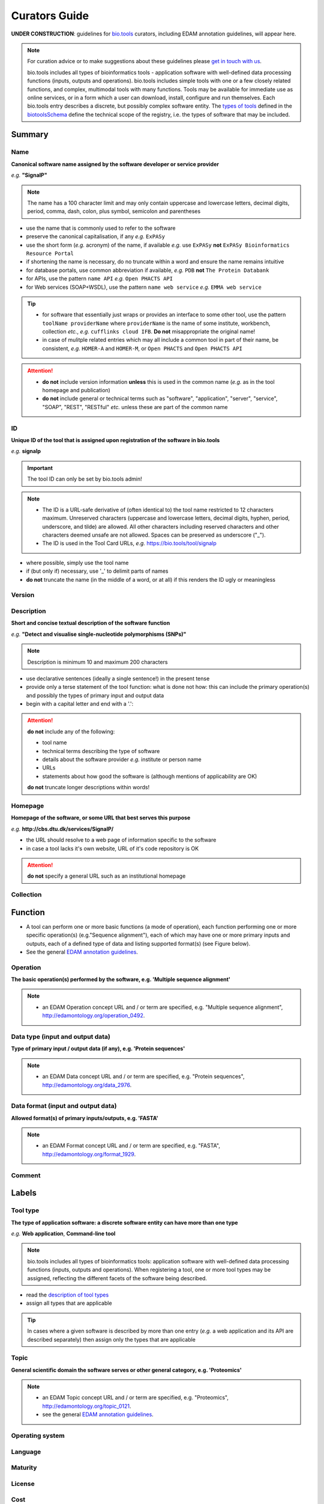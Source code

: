 Curators Guide
==============

**UNDER CONSTRUCTION**: guidelines for `bio.tools <https://bio.tools>`_  curators, including EDAM annotation guidelines, will appear here. 

.. note::
    For curation advice or to make suggestions about these guidelines please `get in touch with us <mailto:registry-support@elixir-dk.org>`_.

    bio.tools includes all types of bioinformatics tools - application software with well-defined data processing functions (inputs, outputs and operations).  bio.tools includes simple tools with one or a few closely related functions, and complex, multimodal tools with many functions.  Tools may be available for immediate use as online services, or in a form which a user can download, install, configure and run themselves.  Each bio.tools entry describes a discrete, but possibly complex software entity.  The `types of tools <https://github.com/bio-tools/biotoolsSchemaDocs/blob/master/information_requirement.rst#tool-types>`_ defined in the `biotoolsSchema <https://github.com/bio-tools/biotoolsschema>`_ define the technical scope of the registry, i.e. the types of software that may be included.

    
Summary
-------

Name
^^^^
**Canonical software name assigned by the software developer or service provider**

*e.g.* **"SignalP"**

.. note:: The name has a 100 character limit and may only contain uppercase and lowercase letters, decimal digits, period, comma, dash, colon, plus symbol, semicolon and parentheses

- use the name that is commonly used to refer to the software
- preserve the canonical capitalisation, if any *e.g.* ``ExPASy`` 
- use the short form (*e.g.* acronym) of the name, if available *e.g.* use ``ExPASy`` **not** ``ExPASy Bioinformatics Resource Portal``
- if shortening the name is necessary, do no truncate within a word and ensure the name remains intuitive
- for database portals, use common abbreviation if available, *e.g.*  ``PDB`` **not** ``The Protein Databank``
- for APIs, use the pattern ``name API`` *e.g.* ``Open PHACTS API``
- for Web services (SOAP+WSDL), use the pattern ``name web service`` *e.g.* ``EMMA web service``


.. tip::
   - for software that essentially just wraps or provides an interface to some other tool, use the pattern ``toolName providerName`` where ``providerName`` is the name of some institute, workbench, collection *etc.*, *e.g.* ``cufflinks cloud IFB``.  **Do not** misappropriate the original name!
   - in case of mulitple related entries which may all include a common tool in part of their name, be consistent, *e.g.* ``HOMER-A`` and ``HOMER-M``, or ``Open PHACTS`` and ``Open PHACTS API``
  
.. attention::
   - **do not** include version information **unless** this is used in the common name (*e.g.* as in the tool homepage and publication)
   - **do not** include general or technical terms such as "software", "application", "server", "service", "SOAP", "REST", "RESTful" *etc.* unless these are part of the common name


ID
^^
**Unique ID of the tool that is assigned upon registration of the software in bio.tools**

*e.g.* **signalp**

.. important:: The tool ID can only be set by bio.tools admin!
	      
.. note::
   - The ID is a URL-safe derivative of (often identical to) the tool name restricted to 12 characters maximum.  Unreserved characters (uppercase and lowercase letters, decimal digits, hyphen, period, underscore, and tilde) are allowed. All other characters including reserved characters and other characters deemed unsafe are not allowed. Spaces can be preserved as underscore ("_").
   - The ID is used in the Tool Card URLs, *e.g.* https://bio.tools/tool/signalp

- where possible, simply use the tool name
- if (but only if) necessary, use '_' to delimit parts of names
- **do not** truncate the name (in the middle of a word, or at all) if this renders the ID ugly or meaningless


Version
^^^^^^^

  
Description
^^^^^^^^^^^
**Short and concise textual description of the software function**

*e.g.* **"Detect and visualise single-nucleotide polymorphisms (SNPs)"**

.. note:: Description is minimum 10 and maximum 200 characters

- use declarative sentences (ideally a single sentence!) in the present tense
- provide only a terse statement of the tool function: what is done not how: this can include the primary operation(s) and possibly the types of primary input and output data
- begin with a capital letter and end with a '.': 

.. attention::
   **do not** include any of the following:

   - tool name
   - technical terms describing the type of software
   - details about the software provider *e.g.* institute or person name
   - URLs
   - statements about how good the software is (although mentions of applicability are OK)

   **do not** truncate longer descriptions within words!
  

Homepage
^^^^^^^^
**Homepage of the software, or some URL that best serves this purpose**

*e.g.* **http://cbs.dtu.dk/services/SignalP/**

- the URL should resolve to a web page of information specific to the software
- in case a tool lacks it's own website, URL of it's code repository is OK

.. attention:: **do not** specify a general URL such as an institutional homepage

Collection
^^^^^^^^^^


Function
--------

.. note::
- A tool can perform one or more basic functions (a mode of operation), each function performing one or more specific operation(s) (e.g."Sequence alignment"), each of which may have one or more primary inputs and outputs, each of a defined type of data and listing supported format(s) (see Figure below).
- See the general `EDAM annotation guidelines <http://biotools.readthedocs.io/en/latest/curators_guide.html#edam-annotation-guidelines>`_.
  
.. image:: tool_function.PNG

Operation
^^^^^^^^^
**The basic operation(s) performed by the software, e.g. 'Multiple sequence alignment'**

.. note::
   - an EDAM Operation concept URL and / or term are specified, e.g. "Multiple sequence alignment", http://edamontology.org/operation_0492.

Data type (input and output data)
^^^^^^^^^^^^^^^^^^^^^^^^^^^^^^^^^
**Type of primary input / output data (if any), e.g. 'Protein sequences'**

.. note::
   - an EDAM Data concept URL and / or term are specified, e.g. "Protein sequences", http://edamontology.org/data_2976. 

Data format (input and output data)
^^^^^^^^^^^^^^^^^^^^^^^^^^^^^^^^^^^
**Allowed format(s) of primary inputs/outputs, e.g. 'FASTA'**

.. note::
   - an EDAM Format concept URL and / or term are specified, e.g. "FASTA", http://edamontology.org/format_1929.

Comment
^^^^^^^
     
Labels
------

Tool type
^^^^^^^^^
**The type of application software: a discrete software entity can have more than one type**

*e.g.* **Web application**, **Command-line tool**

.. note:: bio.tools includes all types of bioinformatics tools: application software with well-defined data processing functions (inputs, outputs and operations). When registering a tool, one or more tool types may be assigned, reflecting the different facets of the software being described.

- read the `description of tool types <https://github.com/bio-tools/biotoolsSchemaDocs/blob/master/information_requirement.rst#tool-types>`_
- assign all types that are applicable

.. tip::  In cases where a given software is described by more than one entry (*e.g.* a web application and its API are described separately) then assign only the types that are applicable

Topic
^^^^^
**General scientific domain the software serves or other general category, e.g. 'Proteomics'**

.. note::
   - an EDAM Topic concept URL and / or term are specified, e.g. "Proteomics", http://edamontology.org/topic_0121.
   - see the general `EDAM annotation guidelines <http://biotools.readthedocs.io/en/latest/curators_guide.html#edam-annotation-guidelines>`_.

Operating system
^^^^^^^^^^^^^^^^

Language
^^^^^^^^

Maturity
^^^^^^^^

License
^^^^^^^

Cost
^^^^

Accessibility
^^^^^^^^^^^^^

Contact
-------
**Primary contact, e.g. a person, helpdesk or mailing list**

Email
^^^^^

URL
^^^

Name
^^^^

Telephone number
^^^^^^^^^^^^^^^^

Links
-----

URL
^^^

Comment
^^^^^^^

Link type
^^^^^^^^^

Download
--------

URL
^^^

Comment
^^^^^^^

Download type
^^^^^^^^^^^^^

Documentation
-------------

URL
^^^

Comment
^^^^^^^

Documentation type
^^^^^^^^^^^^^^^^^^


Publications
------------
**Publications about the software**

PubMed Central ID
^^^^^^^^^^^^^^^^^

PubMed ID
^^^^^^^^^

Digital Object ID
^^^^^^^^^^^^^^^^^

Publication type
^^^^^^^^^^^^^^^^

Credits
-------

GRID ID
^^^^^^^

ORCID ID
^^^^^^^^

Name
^^^^

Email
^^^^^

URL
^^^

Entity type
^^^^^^^^^^^

Role
^^^^

Comment
^^^^^^^



EDAM annotation guidelines
--------------------------

- if in any doubt as to meaning, refer to the concept definitions using:
  - ``EBI OLS browser <http://www.ebi.ac.uk/ols/ontologies/edam>`_
  - ``NCBO BioPortal browser <https://bioportal.bioontology.org/ontologies/EDAM>`_
  
- use the most specific concept(s) that apply
- in case more than sibling concept is applicable (*i.e.* concepts under a common parent) than consider using parent concept instead
- by default

.. important:: in cases of multiple annotations per field, **do not** specify both a term and it's parent or other ancestor

Guidelines per tool type
------------------------



